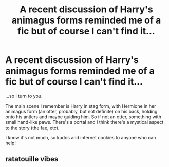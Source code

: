 #+TITLE: A recent discussion of Harry's animagus forms reminded me of a fic but of course I can't find it...

* A recent discussion of Harry's animagus forms reminded me of a fic but of course I can't find it...
:PROPERTIES:
:Author: amethyst_lover
:Score: 9
:DateUnix: 1603958299.0
:DateShort: 2020-Oct-29
:FlairText: What's That Fic?
:END:
...so I turn to you.

The main scene I remember is Harry in stag form, with Hermione in her animagus form (an otter, probably, but not definite) on his back, holding onto his antlers and maybe guiding him. So if not an otter, something with small hand-like paws. There's a portal and I think there's a mystical aspect to the story (the fae, etc).

I know it's not much, so kudos and internet cookies to anyone who can help!


** ratatouille vibes
:PROPERTIES:
:Author: Guille_9913
:Score: 2
:DateUnix: 1604005206.0
:DateShort: 2020-Oct-30
:END:
